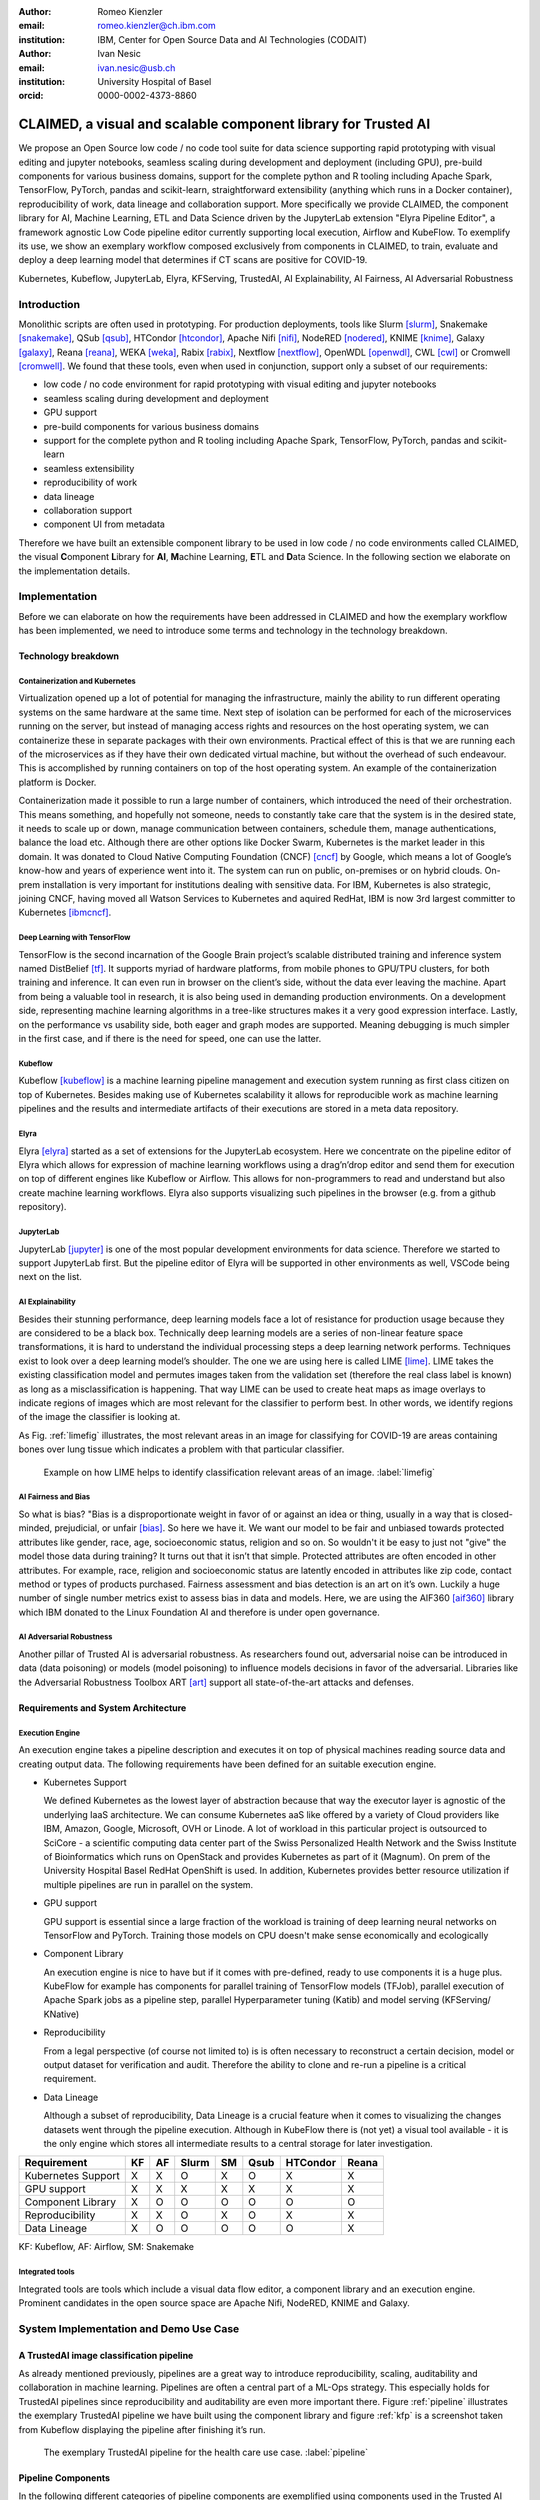 :author: Romeo Kienzler
:email: romeo.kienzler@ch.ibm.com
:institution: IBM, Center for Open Source Data and AI Technologies (CODAIT)

:author: Ivan Nesic
:email: ivan.nesic@usb.ch
:institution: University Hospital of Basel
:orcid: 0000-0002-4373-8860

---------------------------------------------------------------
CLAIMED, a visual and scalable component library for Trusted AI
---------------------------------------------------------------

.. class:: abstract

   We propose an Open Source low code / no code tool suite for data science supporting rapid
   prototyping with visual editing and 
   jupyter notebooks, seamless scaling during development and deployment (including GPU), 
   pre-build components for various business domains, support for the complete python and 
   R tooling including Apache Spark, TensorFlow, PyTorch, pandas and scikit-learn,
   straightforward extensibility (anything which runs in a Docker container), 
   reproducibility of work, data lineage and collaboration support.
   More specifically we provide CLAIMED, the component library for AI, Machine Learning, ETL
   and Data Science driven by the JupyterLab extension "Elyra Pipeline Editor", a framework
   agnostic Low Code pipeline editor currently supporting local execution, Airflow and KubeFlow.
   To exemplify its use,
   we show an exemplary workflow composed exclusively from components in CLAIMED, to train,
   evaluate and deploy a deep learning model
   that determines if CT scans are positive for COVID-19.
   


.. class:: keywords

    Kubernetes, Kubeflow, JupyterLab, Elyra, KFServing, TrustedAI,
    AI Explainability, AI Fairness, AI Adversarial Robustness

Introduction
============

Monolithic scripts are often used in prototyping. For production deployments, tools like 
Slurm [slurm]_, Snakemake [snakemake]_, QSub [qsub]_, HTCondor [htcondor]_, Apache Nifi [nifi]_,
NodeRED [nodered]_, KNIME [knime]_, Galaxy [galaxy]_, 
Reana [reana]_, WEKA [weka]_, Rabix [rabix]_, Nextflow [nextflow]_, OpenWDL [openwdl]_, CWL [cwl]_
or Cromwell [cromwell]_. 
We found that these tools, even when used in conjunction, support only a subset of our requirements:

- low code / no code environment for rapid prototyping with visual editing and jupyter notebooks
- seamless scaling during development and deployment
- GPU support
- pre-build components for various business domains
- support for the complete python and R tooling including Apache Spark,
  TensorFlow, PyTorch, pandas and scikit-learn
- seamless extensibility
- reproducibility of work
- data lineage
- collaboration support
- component UI from metadata

Therefore we have built an extensible component library to be used in low code / no code
environments called CLAIMED, the visual
**C**\ omponent **L**\ ibrary for **AI**, **M**\ achine Learning,
**E**\ TL and **D**\ ata Science. In the following section we elaborate on the implementation
details.

Implementation
==============

Before we can elaborate on how the requirements have been addressed in CLAIMED and how the
exemplary workflow has been implemented, we need to introduce some
terms and technology in the technology breakdown.

Technology breakdown
--------------------

Containerization and Kubernetes
~~~~~~~~~~~~~~~~~~~~~~~~~~~~~~~

Virtualization opened up a lot of potential for managing the
infrastructure, mainly the ability to run different operating systems on
the same hardware at the same time. Next step of isolation can be
performed for each of the microservices running on the server, but
instead of managing access rights and resources on the host operating
system, we can containerize these in separate packages with their own
environments. Practical effect of this is that we are running each of
the microservices as if they have their own dedicated virtual machine,
but without the overhead of such endeavour. This is accomplished by
running containers on top of the host operating system. An example of
the containerization platform is Docker.

Containerization made it possible to run a large number of containers,
which introduced the need of their orchestration. This means something,
and hopefully not someone, needs to constantly take care that the system
is in the desired state, it needs to scale up or down, manage
communication between containers, schedule them, manage authentications,
balance the load etc. Although there are other options like Docker
Swarm, Kubernetes is the market leader in this domain. It was donated to
Cloud Native Computing Foundation (CNCF) [cncf]_ by Google,
which means a lot of Google’s know-how and years of
experience went into it. The system can run on public, on-premises or on
hybrid clouds. On-prem installation is very important for institutions
dealing with sensitive data. For IBM, Kubernetes is also strategic,
joining CNCF, having moved all Watson Services to Kubernetes and aquired
RedHat, IBM is now 3rd largest committer to Kubernetes [ibmcncf]_.

Deep Learning with TensorFlow
~~~~~~~~~~~~~~~~~~~~~~~~~~~~~

TensorFlow is the second incarnation of the Google Brain project’s scalable
distributed training and inference system named DistBelief
[tf]_. It supports myriad of hardware platforms, from
mobile phones to GPU/TPU clusters, for both training and inference. It
can even run in browser on the client’s side, without the data ever
leaving the machine. Apart from being a valuable tool in research, it is
also being used in demanding production environments. On a development
side, representing machine learning algorithms in a tree-like structures
makes it a very good expression interface. Lastly, on the performance vs
usability side, both eager and graph modes are supported. Meaning
debugging is much simpler in the first case, and if there is the need
for speed, one can use the latter.

Kubeflow
~~~~~~~~

Kubeflow [kubeflow]_ is a machine learning pipeline management and execution system
running as first class citizen on top of Kubernetes. Besides making use
of Kubernetes scalability it allows for reproducible work as machine
learning pipelines and the results and intermediate artifacts of their
executions are stored in a meta data repository.

Elyra
~~~~~~~~~~~~~~~~

Elyra [elyra]_ started as a set of extensions for the JupyterLab ecosystem.
Here we concentrate on the pipeline editor of Elyra which allows for
expression of machine learning workflows using a drag’n’drop editor and
send them for execution on top of different engines like Kubeflow or
Airflow. This allows for non-programmers to read and understand but also
create machine learning workflows. Elyra also supports visualizing
such pipelines in the browser (e.g. from a github repository).

JupyterLab
~~~~~~~~~~

JupyterLab [jupyter]_ is one of the most popular development environments for data
science. Therefore we started to support JupyterLab first. But the
pipeline editor of Elyra will be supported in other environments as
well, VSCode being next on the list.

AI Explainability
~~~~~~~~~~~~~~~~~

Besides their stunning performance, deep learning models face a lot of
resistance for production usage because they are considered to be a
black box. Technically deep learning models are a
series of non-linear feature space transformations, it is hard to understand the
individual processing steps a deep learning network performs.
Techniques exist to look over a deep learning model’s shoulder. The one
we are using here is called LIME [lime]_. LIME takes the
existing classification model and permutes images taken from the
validation set (therefore the real class label is known) as long as a
misclassification is happening. That way LIME can be used to create heat
maps as image overlays to indicate regions of images which are most
relevant for the classifier to perform best. In other words, we identify
regions of the image the classifier is looking at.

As Fig. :ref:`limefig` illustrates, the most relevant areas in an image
for classifying for COVID-19 are areas containing bones over lung tissue
which indicates a problem with that particular classifier.

.. figure:: lime2.png

   Example on how LIME helps to identify classification relevant
   areas of an image. :label:`limefig`

AI Fairness and Bias
~~~~~~~~~~~~~~~~~~~~

So what is bias? "Bias is a disproportionate weight in
favor of or against an idea or thing, usually in a way that is
closed-minded, prejudicial, or
unfair [bias]_. So here we have it. We want
our model to be fair and unbiased towards protected attributes like
gender, race, age, socioeconomic status, religion and so on. So wouldn't
it be easy to just not "give" the model those data during training? It
turns out that it isn’t that simple. Protected attributes are often
encoded in other attributes. For example, race, religion and
socioeconomic status are latently encoded in attributes like zip code,
contact method or types of products purchased. Fairness assessment and
bias detection is an art on it’s own. Luckily a huge number of single
number metrics exist to assess bias in data and models. Here, we are
using the AIF360 [aif360]_ library which IBM donated to
the Linux Foundation AI and therefore is under open governance.

AI Adversarial Robustness
~~~~~~~~~~~~~~~~~~~~~~~~~

Another pillar of Trusted AI is adversarial robustness. As researchers
found out, adversarial noise can be introduced in data (data poisoning)
or models (model poisoning) to influence models decisions in favor of
the adversarial. Libraries like the Adversarial Robustness Toolbox
ART [art]_ support all state-of-the-art attacks and
defenses.

Requirements and System Architecture 
------------------------------------

Execution Engine
~~~~~~~~~~~~~~~~
An execution engine takes a pipeline description and executes it on top
of physical machines reading source data and creating output data.
The following requirements have been defined for an suitable execution
engine.

- Kubernetes Support

  We defined Kubernetes as the lowest layer of abstraction because that
  way the executor layer is agnostic of the underlying IaaS 
  architecture. We can consume Kubernetes aaS like offered by a variety
  of Cloud providers like IBM, Amazon, Google, Microsoft, OVH or Linode.
  A lot of workload in this particular project is outsourced to SciCore
  - a scientific computing data center part of the Swiss Personalized
  Health Network and the Swiss Institute of Bioinformatics which runs
  on OpenStack and provides Kubernetes as part of it (Magnum). On prem
  of the University Hospital Basel RedHat OpenShift is used. In addition,
  Kubernetes provides better resource utilization if multiple
  pipelines are run in parallel on the system.

- GPU support

  GPU support is essential since a large fraction of the workload is
  training of deep learning neural networks on TensorFlow and PyTorch.
  Training those models on CPU doesn't make sense economically and
  ecologically

- Component Library

  An execution engine is nice to have but if it comes with pre-defined,
  ready to use components it is a huge plus. KubeFlow for example 
  has components for parallel training of TensorFlow models (TFJob), 
  parallel execution of Apache Spark jobs as a pipeline step,
  parallel Hyperparameter tuning (Katib) and model serving (KFServing/
  KNative)

- Reproducibility

  From a legal perspective (of course not limited to) is is often
  necessary to reconstruct a certain decision, model or output
  dataset for verification and audit. Therefore the ability to clone
  and re-run a pipeline is a critical requirement.

- Data Lineage

  Although a subset of reproducibility, Data Lineage is a crucial
  feature when it comes to visualizing the changes datasets went
  through the pipeline execution. Although in KubeFlow there is
  (not yet) a visual tool available - it is the only engine which
  stores all intermediate results to a central storage for later
  investigation.

================== == == ===== == ==== ======== =====
Requirement        KF AF Slurm SM Qsub HTCondor Reana
================== == == ===== == ==== ======== =====
Kubernetes Support X  X  O     X  O    X        X
GPU support        X  X  X     X  X    X        X
Component Library  X  O  O     O  O    O        O
Reproducibility    X  X  O     X  O    X        X
Data Lineage       X  O  O     O  O    O        X
================== == == ===== == ==== ======== =====

KF: Kubeflow, AF: Airflow, SM: Snakemake

Integrated tools
~~~~~~~~~~~~~~~~
Integrated tools are tools which include a visual data flow editor,
a component library and an execution engine. Prominent candidates
in the open source space are Apache Nifi, NodeRED, KNIME and Galaxy.



System Implementation and Demo Use Case
=======================================

A TrustedAI image classification pipeline
-----------------------------------------

As already mentioned previously, pipelines are a great way to introduce
reproducibility, scaling, auditability and collaboration in machine
learning. Pipelines are often a central part of a ML-Ops strategy. This
especially holds for TrustedAI pipelines since reproducibility and
auditability are even more important there. Figure :ref:`pipeline`
illustrates the exemplary TrustedAI pipeline we have built using the
component library and figure :ref:`kfp` is a screenshot taken from
Kubeflow displaying the pipeline after finishing it’s run.

.. figure:: elyra_pipeline.png

   The exemplary TrustedAI pipeline for the health care use case. :label:`pipeline`

Pipeline Components
-------------------

In the following different categories of pipeline components are
exemplified using components used in the Trusted AI image classification
pipeline.

Input Components
~~~~~~~~~~~~~~~~

In this particular case, we’re pulling data directly from a GitHub
repository via a public and permanent link. We just pull the
metadata.csv and images folder. The component library will contain a
component for each different type of data source like files and
databases.

.. figure:: kfp.png

   The pipeline once executed in Kubeflow. :label:`kfp`

Transform Components
~~~~~~~~~~~~~~~~~~~~

Sometimes, transformations on the metadata (or any other structured
dataset) are necessary. Therefore, we provide a generic transformation
component - in this case we just used it to change to format of the
categories as the original file contained forward slashes which made it
hard to use on the file system. We just need to specify the column name
and function to be applied on that column.

Filter Components
~~~~~~~~~~~~~~~~~

Similar to changing content of rows in a data set also removing rows is
a common task in data engineering - therefore the filter stage allows
for exactly that. It is enough to provide a predicate - in this case the
predicate ``~metadata.filename.str.contains('.gz')`` removes invalid
images.

Image Transformer Components
~~~~~~~~~~~~~~~~~~~~~~~~~~~~

.. figure:: images_folder_tree.png

   De facto standard in folder structure for image classification data. :label:`imgdir`

The de facto standard for labeled image data is putting images into one
folder per class/category. But in this particular case, the raw data
isn’t in the required format. It’s just a folder full of images and
their properties are described in a separate CSV file. In addition to
the class (or label) - finding in this case - this CSV file also
contains information on the gender and age. So first, we just use the
information on the finding label given in the CSV file and arrange the
images in the appropriate folder structure, as illustrated in
Fig. :ref:`imgdir`

Training Components
~~~~~~~~~~~~~~~~~~~

Understanding, defining and training deep learning models is an art on
it’s own. Training a deep learning image classification model requires a
properly designed neural network architecture. Luckily, the community
trends towards predefined model architectures, which are parameterized
through hyper-parameters. At this stage, we are using the MobileNetV2, a
small deep learning neural network architecture with the set of the most
common parameters. It ships with the TensorFlow distribution - ready to
use, without any further definition of neurons or layers. As shown in
figure :ref:`trainingstage`, only a couple of parameters
need to be specified.

Although possible, hyper-parameter search is not considered in this
processing stage as we want to make use of KubeFlow’s hyper-parameter
search capabilities leveraged through Katib [katib]_ in
the future.

.. figure:: trainstage.png

   Source code of the wrapped training component. :label:`trainingstage`


Evaluation Components
~~~~~~~~~~~~~~~~~~~~~

Besides define, compile and fit, a model needs to be evaluated before it
goes into production. Evaluating classification performance against the
target labels has been state-of-the-art since the beginning of machine
learning, therefore we have added components like confusion matrix. But
taking TrustedAI measures into account is a newly emerging practice.
Therefore, components for AI Fairness, AI Explainability [aix360]_ and AI
Adversarial Robustness have been added to the component library.

Blessing Components
~~~~~~~~~~~~~~~~~~~

In Trusted AI it is important to obtain a blessing of assets like
generated data, model or report to be published and used by other
subsystems or humans. Therefore, a blessing component uses the results
of the evaluation components to decide if the assets are ready for
publishing.

Publishing Components
~~~~~~~~~~~~~~~~~~~~~

Depending on the asset type, publishing means either persisting a data
set to a data store, deploying a machine learning model for consumption
of other subsystems or publishing a report to be consumed by humans.
Here, we exemplify this category by a KFServing [kfserving]_ component which
publishes the trained TensorFlow deep learning model to Kubernetes.
KFServing, on top of KNative, is particular interesting as it draws from
Kubernetes capabilities like canary deployment and scalability (including
scale to zero) in addition to built-in Trusted AI functionality.

Future Work
===========

As of now, at least one representative component for each category has
been released. Components are added to the library on a daily basis. The
next components to be published are: Parallel Tensorflow Training with
TFJob, Parallel Hyperparameter Tuning with Katib and Parallel Data
Processing with Apache Spark. In addition, the next release of Elyra
(v.2.3.0) will improve component’s configuration options rendering
capabilities, e.g. support for check-boxes and drop down menus and
facilitated integration of exiting, containerized applications into the
library without needing to wrap them in jupyter notebooks or python
scripts.

Conclusion
==========

We’ve build and proposed a trustable, low-code, scalable and open source
visual AI pipeline system on top of many de facto standard components
used by the machine learning community. Using KubeFlow Pipelines
provides reproducability and auditability. Using Kubernetes provides
scalability and standardization. Using Elyra for visual development
provides ease of use, such that all internal and external stakeholders
are empowered to audit the system in all dimensions.

References
----------
.. [bias] Steinbock, Bonnie (1978). *Speciesism and the Idea of Equality*, Philosophy, 53 (204): 247–256, doi:10.1017/S0031819100016582

.. [aif360] AI Fairness 360 Toolkit, https://github.com/Trusted-AI/AIF360. Last accessed 18 Feb 2021

.. [aix360] AI Explainability 360 Toolkit, https://github.com/Trusted-AI/AIX360 Last accessed 18 Feb 2021

.. [elyra] Elyra AI, https://github.com/elyra-ai. Last accessed 18 Feb 2021

.. [kubernetes] Kubernetes, https://kubernetes.io/. Last accessed 18 Feb 2021

.. [jupyter] JupyterLab, https://jupyter.org/. Last accessed 18 Feb 2021

.. [kfserving] KFServing, https://www.kubeflow.org/docs/components/serving/kfserving Last accessed 18 Feb 2021

.. [lime] Marco Tulio Ribeiro et al. *"Why Should I Trust You?": Explaining the Predictions of Any Classifier*, Proceedings of the 22nd ACM SIGKDD International Conference on Knowledge Discovery and Data Mining, San Francisco, CA, USA, pp. 1135–1144 (2016), doi:10.1145/2939672.2939778

.. [kubeflow] https://www.kubeflow.org/ Last accessed 18 Feb 2021

.. [katib] Katib, https://github.com/kubeflow/katib. Last accessed 18 Feb 2021

.. [tf] Martín Abadi et al. *TensorFlow: Large-Scale Machine Learning on Heterogeneous Distributed Systems*, arXiv:1603.04467v2, March 2016

.. [art] Adversarial Robustness Toolbox, https://github.com/Trusted-AI/adversarial-robustness-toolbox. Last accessed 18 Feb 2021

.. [ibmcncf] IBM joining CNCF, https://developer.ibm.com/technologies/containers/blogs/ibms-dedication-to-open-source-and-its-involvement-with-the-cncf Last accessed 18 Feb 2021

.. [cncf] Cloud Native Computing Foundation, https://www.cncf.io. Last accessed 18 Feb 2021

.. [complib] https://github.com/elyra-ai/component-library

.. [ect] https://github.com/cloud-annotations/elyra-classification-training/tree/developer_article

.. [slurm] https://slurm.schedmd.com/documentation.html

.. [snakemake] https://snakemake.github.io/

.. [qsub] https://en.wikipedia.org/wiki/Qsub

.. [htcondor] https://research.cs.wisc.edu/htcondor/

.. [galaxy] https://galaxyproject.org/

.. [reana] https://reanahub.io/

.. [nifi] https://nifi.apache.org/

.. [nodered] https://nodered.org/

.. [knime] https://www.knime.com/

.. [weka] https://www.cs.waikato.ac.nz/ml/weka/

.. [rabix] https://rabix.io/

.. [nextflow] https://www.nextflow.io/

.. [openwdl] https://openwdl.org/

.. [cwl] https://www.commonwl.org/

.. [cromwell] https://cromwell.readthedocs.io/en/stable/
